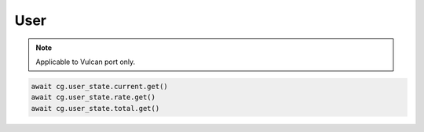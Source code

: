 User
=========================

.. note::

    Applicable to Vulcan port only.
    
.. code-block:: python

    await cg.user_state.current.get()
    await cg.user_state.rate.get()
    await cg.user_state.total.get()
